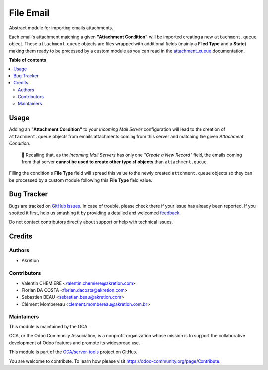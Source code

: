 ==========
File Email
==========

.. !!!!!!!!!!!!!!!!!!!!!!!!!!!!!!!!!!!!!!!!!!!!!!!!!!!!
   !! This file is generated by oca-gen-addon-readme !!
   !! changes will be overwritten.                   !!
   !!!!!!!!!!!!!!!!!!!!!!!!!!!!!!!!!!!!!!!!!!!!!!!!!!!!

.. |badge1| image:: https://img.shields.io/badge/maturity-Beta-yellow.png
    :target: https://odoo-community.org/page/development-status
    :alt: Beta
.. |badge2| image:: https://img.shields.io/badge/licence-AGPL--3-blue.png
    :target: http://www.gnu.org/licenses/agpl-3.0-standalone.html
    :alt: License: AGPL-3
.. |badge3| image:: https://img.shields.io/badge/github-OCA%2Fserver--tools-lightgray.png?logo=github
    :target: https://github.com/OCA/server-tools/tree/12.0/attachment_queue_email
    :alt: OCA/server-tools
.. |badge4| image:: https://img.shields.io/badge/weblate-Translate%20me-F47D42.png
    :target: https://translation.odoo-community.org/projects/server-tools-12-0/server-tools-12-0-attachment_queue_email
    :alt: Translate me on Weblate
.. |badge5| image:: https://img.shields.io/badge/runbot-Try%20me-875A7B.png
    :target: https://runbot.odoo-community.org/runbot/149/12.0
    :alt: Try me on Runbot

|badge1| |badge2| |badge3| |badge4| |badge5| 

Abstract module for importing emails attachments.

Each email's attachment matching a given **"Attachment Condition"** will be imported creating a new ``attachment.queue`` object. These ``attachment.queue`` objects are files wrapped with additional fields (mainly a **Filed Type** and a **State**) making them ready to be processed by a custom module as you can read in the `attachment_queue <https://github.com/OCA/server-tools/tree/12.0/attachment_queue>`_ documentation.

**Table of contents**

.. contents::
   :local:

Usage
=====

Adding an **"Attachment Condition"** to your *Incoming Mail Server* configuration will lead to the creation of ``attachment.queue`` objects from emails attachments coming from this server and matching the given *Attachment Condition*.

  🔎 Recalling that, as the *Incoming Mail Servers* has only one *"Create a New Record"* field, the emails coming from that server **cannot be used to create other type of objects** than ``attachment.queue``.

Filling the condition's **File Type** field will spread this value to the newly created ``attchment.queue`` objects so they can be processed by a custom module following this **File Type** field value.

Bug Tracker
===========

Bugs are tracked on `GitHub Issues <https://github.com/OCA/server-tools/issues>`_.
In case of trouble, please check there if your issue has already been reported.
If you spotted it first, help us smashing it by providing a detailed and welcomed
`feedback <https://github.com/OCA/server-tools/issues/new?body=module:%20attachment_queue_email%0Aversion:%2012.0%0A%0A**Steps%20to%20reproduce**%0A-%20...%0A%0A**Current%20behavior**%0A%0A**Expected%20behavior**>`_.

Do not contact contributors directly about support or help with technical issues.

Credits
=======

Authors
~~~~~~~

* Akretion

Contributors
~~~~~~~~~~~~

* Valentin CHEMIERE <valentin.chemiere@akretion.com>
* Florian DA COSTA <florian.dacosta@akretion.com>
* Sebastien BEAU <sebastian.beau@akretion.com>
* Clément Mombereau <clement.mombereau@akretion.com.br>

Maintainers
~~~~~~~~~~~

This module is maintained by the OCA.

.. image:: https://odoo-community.org/logo.png
   :alt: Odoo Community Association
   :target: https://odoo-community.org

OCA, or the Odoo Community Association, is a nonprofit organization whose
mission is to support the collaborative development of Odoo features and
promote its widespread use.

This module is part of the `OCA/server-tools <https://github.com/OCA/server-tools/tree/12.0/attachment_queue_email>`_ project on GitHub.

You are welcome to contribute. To learn how please visit https://odoo-community.org/page/Contribute.
